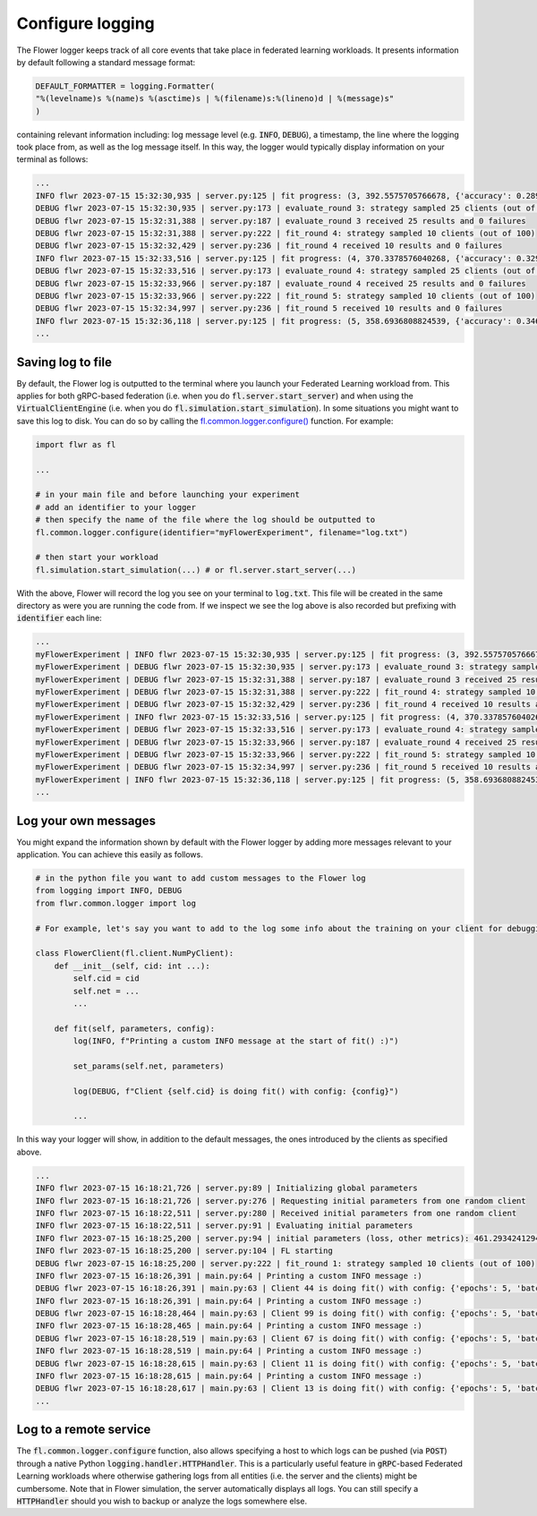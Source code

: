 Configure logging
=================

The Flower logger keeps track of all core events that take place in federated learning workloads.
It presents information by default following a standard message format:

.. code-block:: python

    DEFAULT_FORMATTER = logging.Formatter(
    "%(levelname)s %(name)s %(asctime)s | %(filename)s:%(lineno)d | %(message)s"
    )

containing relevant information including: log message level (e.g. :code:`INFO`, :code:`DEBUG`), a timestamp, the line where the logging took place from, as well as the log message itself.
In this way, the logger would typically display information on your terminal as follows:

.. code-block:: bash

    ...
    INFO flwr 2023-07-15 15:32:30,935 | server.py:125 | fit progress: (3, 392.5575705766678, {'accuracy': 0.2898}, 13.781953627998519)
    DEBUG flwr 2023-07-15 15:32:30,935 | server.py:173 | evaluate_round 3: strategy sampled 25 clients (out of 100)
    DEBUG flwr 2023-07-15 15:32:31,388 | server.py:187 | evaluate_round 3 received 25 results and 0 failures
    DEBUG flwr 2023-07-15 15:32:31,388 | server.py:222 | fit_round 4: strategy sampled 10 clients (out of 100)
    DEBUG flwr 2023-07-15 15:32:32,429 | server.py:236 | fit_round 4 received 10 results and 0 failures
    INFO flwr 2023-07-15 15:32:33,516 | server.py:125 | fit progress: (4, 370.3378576040268, {'accuracy': 0.3294}, 16.36216809399957)
    DEBUG flwr 2023-07-15 15:32:33,516 | server.py:173 | evaluate_round 4: strategy sampled 25 clients (out of 100)
    DEBUG flwr 2023-07-15 15:32:33,966 | server.py:187 | evaluate_round 4 received 25 results and 0 failures
    DEBUG flwr 2023-07-15 15:32:33,966 | server.py:222 | fit_round 5: strategy sampled 10 clients (out of 100)
    DEBUG flwr 2023-07-15 15:32:34,997 | server.py:236 | fit_round 5 received 10 results and 0 failures
    INFO flwr 2023-07-15 15:32:36,118 | server.py:125 | fit progress: (5, 358.6936808824539, {'accuracy': 0.3467}, 18.964264554999318)
    ...


Saving log to file
-------------------

By default, the Flower log is outputted to the terminal where you launch your Federated Learning workload from. This applies for both gRPC-based federation (i.e. when you do :code:`fl.server.start_server`) and when using the :code:`VirtualClientEngine` (i.e. when you do :code:`fl.simulation.start_simulation`).
In some situations you might want to save this log to disk. You can do so by calling the `fl.common.logger.configure() <https://github.com/adap/flower/blob/main/src/py/flwr/common/logger.py>`_ function. For example:

.. code-block:: python
        
        import flwr as fl
        
        ...

        # in your main file and before launching your experiment
        # add an identifier to your logger
        # then specify the name of the file where the log should be outputted to
        fl.common.logger.configure(identifier="myFlowerExperiment", filename="log.txt")

        # then start your workload
        fl.simulation.start_simulation(...) # or fl.server.start_server(...)

With the above, Flower will record the log you see on your terminal to :code:`log.txt`. This file will be created in the same directory as were you are running the code from. 
If we inspect we see the log above is also recorded but prefixing with :code:`identifier` each line:

.. code-block:: bash

    ...
    myFlowerExperiment | INFO flwr 2023-07-15 15:32:30,935 | server.py:125 | fit progress: (3, 392.5575705766678, {'accuracy': 0.2898}, 13.781953627998519)
    myFlowerExperiment | DEBUG flwr 2023-07-15 15:32:30,935 | server.py:173 | evaluate_round 3: strategy sampled 25 clients (out of 100)
    myFlowerExperiment | DEBUG flwr 2023-07-15 15:32:31,388 | server.py:187 | evaluate_round 3 received 25 results and 0 failures
    myFlowerExperiment | DEBUG flwr 2023-07-15 15:32:31,388 | server.py:222 | fit_round 4: strategy sampled 10 clients (out of 100)
    myFlowerExperiment | DEBUG flwr 2023-07-15 15:32:32,429 | server.py:236 | fit_round 4 received 10 results and 0 failures
    myFlowerExperiment | INFO flwr 2023-07-15 15:32:33,516 | server.py:125 | fit progress: (4, 370.3378576040268, {'accuracy': 0.3294}, 16.36216809399957)
    myFlowerExperiment | DEBUG flwr 2023-07-15 15:32:33,516 | server.py:173 | evaluate_round 4: strategy sampled 25 clients (out of 100)
    myFlowerExperiment | DEBUG flwr 2023-07-15 15:32:33,966 | server.py:187 | evaluate_round 4 received 25 results and 0 failures
    myFlowerExperiment | DEBUG flwr 2023-07-15 15:32:33,966 | server.py:222 | fit_round 5: strategy sampled 10 clients (out of 100)
    myFlowerExperiment | DEBUG flwr 2023-07-15 15:32:34,997 | server.py:236 | fit_round 5 received 10 results and 0 failures
    myFlowerExperiment | INFO flwr 2023-07-15 15:32:36,118 | server.py:125 | fit progress: (5, 358.6936808824539, {'accuracy': 0.3467}, 18.964264554999318)
    ...


Log your own messages
---------------------

You might expand the information shown by default with the Flower logger by adding more messages relevant to your application.
You can achieve this easily as follows.

.. code-block:: python

    # in the python file you want to add custom messages to the Flower log
    from logging import INFO, DEBUG
    from flwr.common.logger import log

    # For example, let's say you want to add to the log some info about the training on your client for debugging purposes

    class FlowerClient(fl.client.NumPyClient):
        def __init__(self, cid: int ...):
            self.cid = cid
            self.net = ...
            ...

        def fit(self, parameters, config):
            log(INFO, f"Printing a custom INFO message at the start of fit() :)")
            
            set_params(self.net, parameters)

            log(DEBUG, f"Client {self.cid} is doing fit() with config: {config}")

            ...

In this way your logger will show, in addition to the default messages, the ones introduced by the clients as specified above.

.. code-block:: bash
    
    ...
    INFO flwr 2023-07-15 16:18:21,726 | server.py:89 | Initializing global parameters
    INFO flwr 2023-07-15 16:18:21,726 | server.py:276 | Requesting initial parameters from one random client
    INFO flwr 2023-07-15 16:18:22,511 | server.py:280 | Received initial parameters from one random client
    INFO flwr 2023-07-15 16:18:22,511 | server.py:91 | Evaluating initial parameters
    INFO flwr 2023-07-15 16:18:25,200 | server.py:94 | initial parameters (loss, other metrics): 461.2934241294861, {'accuracy': 0.0998}
    INFO flwr 2023-07-15 16:18:25,200 | server.py:104 | FL starting
    DEBUG flwr 2023-07-15 16:18:25,200 | server.py:222 | fit_round 1: strategy sampled 10 clients (out of 100)
    INFO flwr 2023-07-15 16:18:26,391 | main.py:64 | Printing a custom INFO message :)
    DEBUG flwr 2023-07-15 16:18:26,391 | main.py:63 | Client 44 is doing fit() with config: {'epochs': 5, 'batch_size': 64}
    INFO flwr 2023-07-15 16:18:26,391 | main.py:64 | Printing a custom INFO message :)
    DEBUG flwr 2023-07-15 16:18:28,464 | main.py:63 | Client 99 is doing fit() with config: {'epochs': 5, 'batch_size': 64}
    INFO flwr 2023-07-15 16:18:28,465 | main.py:64 | Printing a custom INFO message :)
    DEBUG flwr 2023-07-15 16:18:28,519 | main.py:63 | Client 67 is doing fit() with config: {'epochs': 5, 'batch_size': 64}
    INFO flwr 2023-07-15 16:18:28,519 | main.py:64 | Printing a custom INFO message :)
    DEBUG flwr 2023-07-15 16:18:28,615 | main.py:63 | Client 11 is doing fit() with config: {'epochs': 5, 'batch_size': 64}
    INFO flwr 2023-07-15 16:18:28,615 | main.py:64 | Printing a custom INFO message :)
    DEBUG flwr 2023-07-15 16:18:28,617 | main.py:63 | Client 13 is doing fit() with config: {'epochs': 5, 'batch_size': 64}
    ...


Log to a remote service
-----------------------

The :code:`fl.common.logger.configure` function, also allows specifying a host to which logs can be pushed (via :code:`POST`) through a native Python :code:`logging.handler.HTTPHandler`.
This is a particularly useful feature in :code:`gRPC`-based Federated Learning workloads where otherwise gathering logs from all entities (i.e. the server and the clients) might be cumbersome.
Note that in Flower simulation, the server automatically displays all logs. You can still specify a :code:`HTTPHandler` should you wish to backup or analyze the logs somewhere else.
